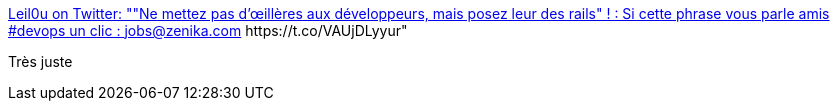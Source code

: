 :jbake-type: post
:jbake-status: published
:jbake-title: Leil0u on Twitter: ""Ne mettez pas d’œillères aux développeurs, mais posez leur des rails" ! : Si cette phrase vous parle amis #devops un clic : jobs@zenika.com https://t.co/VAUjDLyyur"
:jbake-tags: citation,programming,devops,_mois_janv.,_année_2017
:jbake-date: 2017-01-13
:jbake-depth: ../
:jbake-uri: shaarli/1484284646000.adoc
:jbake-source: https://nicolas-delsaux.hd.free.fr/Shaarli?searchterm=https%3A%2F%2Ftwitter.com%2FLeilaTaieb%2Fstatus%2F819586437221904384&searchtags=citation+programming+devops+_mois_janv.+_ann%C3%A9e_2017
:jbake-style: shaarli

https://twitter.com/LeilaTaieb/status/819586437221904384[Leil0u on Twitter: ""Ne mettez pas d’œillères aux développeurs, mais posez leur des rails" ! : Si cette phrase vous parle amis #devops un clic : jobs@zenika.com https://t.co/VAUjDLyyur"]

Très juste
